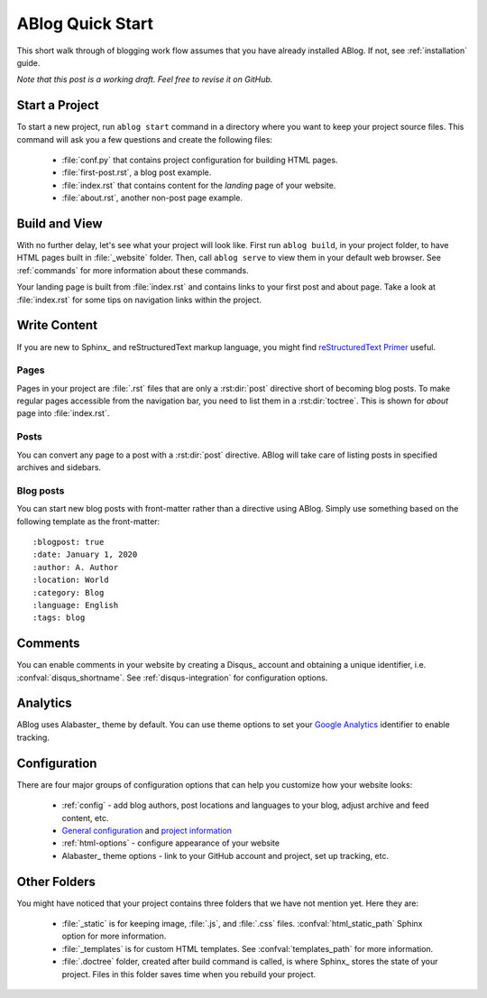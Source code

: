 .. _quick-start:


ABlog Quick Start
=================

.. post:: Mar 1, 2015
   :tags: config, tips
   :author: Mehmet, Ahmet
   :category: Manual
   :location: SF

This short walk through of blogging work flow assumes that you have already
installed ABlog. If not, see :ref:`installation` guide.

*Note that this post is a working draft. Feel free to revise it on GitHub.*

Start a Project
---------------

To start a new project, run ``ablog start`` command in a directory where
you want to keep your project source files. This command will ask you a
few questions and create the following files:

  * :file:`conf.py` that contains project configuration for building HTML
    pages.

  * :file:`first-post.rst`, a blog post example.

  * :file:`index.rst` that contains content for the *landing* page of your
    website.

  * :file:`about.rst`, another non-post page example.



Build and View
--------------

With no further delay, let's see what your project will look like.
First run ``ablog build``, in your project folder, to have HTML pages
built in :file:`_website` folder. Then, call ``ablog serve`` to view
them in your default web browser.  See :ref:`commands` for more
information about these commands.

Your landing page is built from :file:`index.rst` and contains links to your
first post and about page. Take a look at :file:`index.rst` for some tips on
navigation links within the project.


Write Content
-------------

If you are new to Sphinx_ and reStructuredText markup language,
you might find `reStructuredText Primer`_ useful.

.. _reStructuredText Primer: http://sphinx-doc.org/rest.html


Pages
^^^^^

Pages in your project are :file:`.rst` files that are only a :rst:dir:`post`
directive short of becoming blog posts. To make regular pages accessible
from the navigation bar, you need to list them in a :rst:dir:`toctree`.
This is shown for *about* page into :file:`index.rst`.

Posts
^^^^^

You can convert any page to a post with a :rst:dir:`post` directive.
ABlog will take care of listing posts in specified archives and sidebars.


Blog posts
^^^^^^^^^^

You can start new blog posts with front-matter rather than a directive using ABlog.
Simply use something based on the following template as the front-matter::

:blogpost: true
:date: January 1, 2020
:author: A. Author
:location: World
:category: Blog
:language: English
:tags: blog



Comments
--------

You can enable comments in your website by creating a Disqus_ account and
obtaining a unique identifier, i.e. :confval:`disqus_shortname`.
See :ref:`disqus-integration` for configuration options.


Analytics
---------

ABlog uses Alabaster_ theme by default. You can use theme options to set
your `Google Analytics`_ identifier to enable tracking.

.. _Google Analytics: https://www.google.com/analytics/


Configuration
-------------

There are four major groups of configuration options that can help you
customize how your website looks:

  * :ref:`config` - add blog authors, post locations and languages to your
    blog, adjust archive and feed content, etc.

  * `General configuration <http://sphinx-doc.org/config.html#general-configuration>`_
    and `project information <http://sphinx-doc.org/config.html#project-information>`_


  * :ref:`html-options` - configure appearance of your website

  * Alabaster_ theme options - link to your GitHub account and project, set up
    tracking, etc.


Other Folders
-------------

You might have noticed that your project contains three folders that we have
not mention yet. Here they are:

  * :file:`_static` is for keeping image, :file:`.js`, and :file:`.css` files.
    :confval:`html_static_path` Sphinx option for more information.

  * :file:`_templates` is for custom HTML templates. See
    :confval:`templates_path` for more information.

  * :file:`.doctree` folder, created after build command is called, is
    where Sphinx_ stores the state of your project. Files in this folder
    saves time when you rebuild your project.
